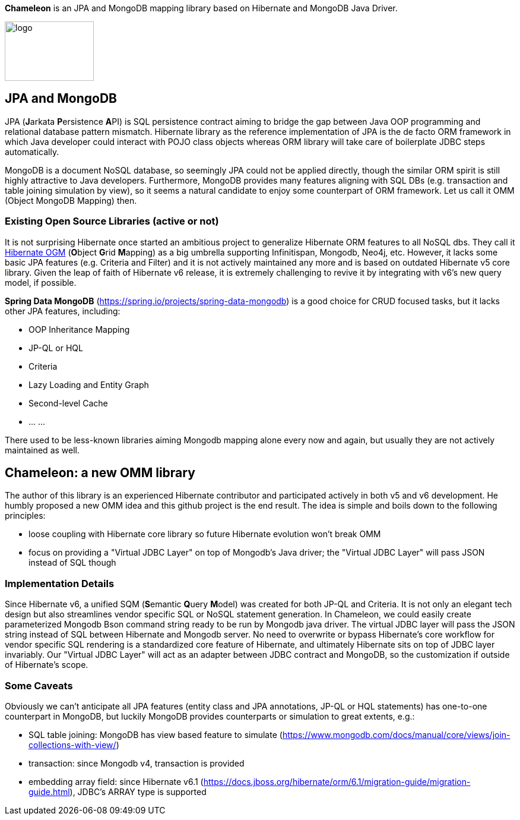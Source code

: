 
*Chameleon* is an JPA and MongoDB mapping library based on Hibernate and MongoDB Java Driver.

image:chameleon-logo.jpg[logo, 150, 100]

== JPA and MongoDB
JPA (**J**arkata **P**ersistence **A**PI) is SQL persistence contract aiming to bridge the gap between Java OOP programming and relational database pattern mismatch.
Hibernate library as the reference implementation of JPA is the de facto ORM framework in which
Java developer could interact with POJO class objects whereas ORM library will take care of boilerplate JDBC steps automatically.


MongoDB is a document NoSQL database, so seemingly JPA could not be applied directly, though the similar ORM spirit is still
highly attractive to Java developers. Furthermore, MongoDB provides many features aligning with SQL DBs (e.g. transaction and table joining simulation by view),
so it seems a natural candidate to enjoy some counterpart of ORM framework. Let us call it OMM (Object MongoDB Mapping) then.

=== Existing Open Source Libraries (active or not)
It is not surprising Hibernate once started an ambitious project to generalize Hibernate ORM features to all NoSQL dbs.
They call it https://github.com/hibernate/hibernate-ogm[Hibernate OGM] (**O**bject **G**rid **M**apping) as a big umbrella supporting Infinitispan, Mongodb, Neo4j, etc.
However, it lacks some basic JPA features (e.g. Criteria and Filter) and it is not actively maintained any more and is based on outdated Hibernate v5 core library. Given the leap of faith of Hibernate
v6 release, it is extremely challenging to revive it by integrating with v6's new query model, if possible.

*Spring Data MongoDB* (https://spring.io/projects/spring-data-mongodb) is a good choice for CRUD focused tasks, but it lacks
other JPA features, including:

* OOP Inheritance Mapping
* JP-QL or HQL
* Criteria
* Lazy Loading and Entity Graph
* Second-level Cache
* ... ...

There used to be less-known libraries aiming Mongodb mapping alone every now and again, but usually they are not actively maintained as well.

== Chameleon: a new OMM library
The author of this library is an experienced Hibernate contributor and participated actively in both v5 and v6 development.
He humbly proposed a new OMM idea and this github project is the end result. The idea is simple and boils down to the following principles:

* loose coupling with Hibernate core library so future Hibernate evolution won't break OMM
* focus on providing a "Virtual JDBC Layer" on top of Mongodb's Java driver; the "Virtual JDBC Layer" will pass JSON instead of SQL though

=== Implementation Details
Since Hibernate v6, a unified SQM (**S**emantic **Q**uery **M**odel) was created for both JP-QL and Criteria. It is not only an elegant
tech design but also streamlines vendor specific SQL or NoSQL statement generation. In Chameleon, we could easily create parameterized Mongodb Bson command string
ready to be run by Mongodb java driver. The virtual JDBC layer will pass the JSON string instead of SQL between Hibernate and Mongodb server.
No need to overwrite or bypass Hibernate's core workflow for vendor specific SQL rendering is a standardized core feature of Hibernate, and ultimately Hibernate sits on top
of JDBC layer invariably. Our "Virtual JDBC Layer" will act as an adapter between JDBC contract and MongoDB, so the customization if outside of Hibernate's scope.

=== Some Caveats
Obviously we can't anticipate all JPA features (entity class and JPA annotations, JP-QL or HQL statements) has one-to-one
counterpart in MongoDB, but luckily MongoDB provides counterparts or simulation to great extents, e.g.:

* SQL table joining: MongoDB has view based feature to simulate (https://www.mongodb.com/docs/manual/core/views/join-collections-with-view/)
* transaction: since Mongodb v4, transaction is provided
* embedding array field: since Hibernate v6.1 (https://docs.jboss.org/hibernate/orm/6.1/migration-guide/migration-guide.html), JDBC's ARRAY type is supported


